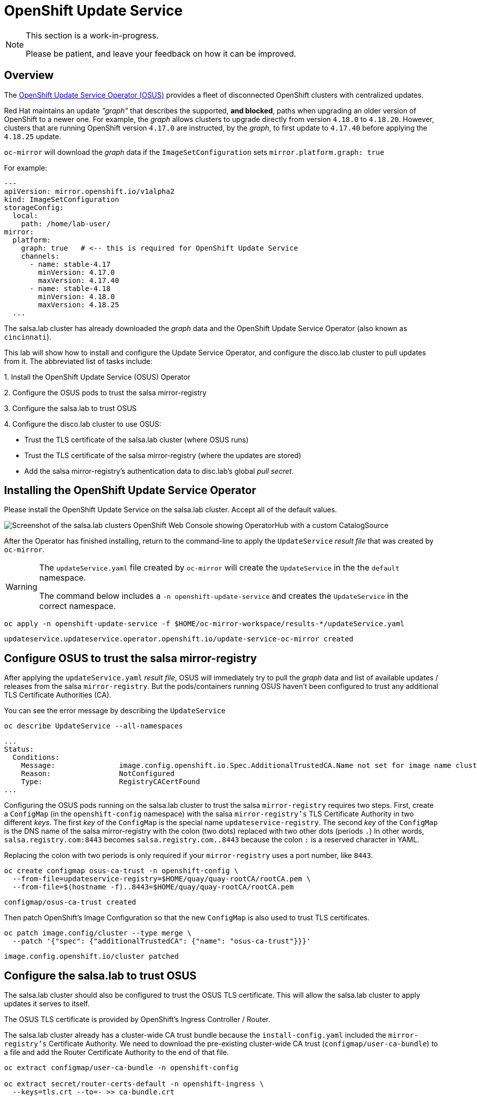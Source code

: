 = OpenShift Update Service

[NOTE]
--
This section is a work-in-progress.

Please be patient, and leave your feedback on how it can be improved.
--

== Overview

The https://docs.redhat.com/container-platform/{openshift_version}/updating/updating_a_cluster/updating_disconnected_cluster/disconnected-update-osus.html[OpenShift Update Service Operator (OSUS)] provides a fleet of disconnected OpenShift clusters with centralized updates.

Red Hat maintains an update __"graph"__ that describes the supported, **and blocked**, paths when upgrading an older version of OpenShift to a newer one.
For example, the __graph__ allows clusters to upgrade directly from version `4.18.0` to `4.18.20`.
However, clusters that are running OpenShift version `4.17.0` are instructed, by the __graph__, to first update to `4.17.40` before applying the `4.18.25` update.

`oc-mirror` will download the __graph__ data if the `ImageSetConfiguration` sets `mirror.platform.graph: true`

For example:

[source,yaml]
----
---
apiVersion: mirror.openshift.io/v1alpha2
kind: ImageSetConfiguration
storageConfig:
  local:
    path: /home/lab-user/
mirror:
  platform:
    graph: true   # <-- this is required for OpenShift Update Service
    channels:
      - name: stable-4.17
        minVersion: 4.17.0
        maxVersion: 4.17.40
      - name: stable-4.18
        minVersion: 4.18.0
        maxVersion: 4.18.25
  ...
----

The [.salsa]#salsa.lab cluster# has already downloaded the __graph__ data and the OpenShift Update Service Operator (also known as `cincinnati`).

This lab will show how to install and configure the Update Service Operator, and configure the [.highside]#disco.lab cluster# to pull updates from it.
The abbreviated list of tasks include:

{counter:overview}. Install the OpenShift Update Service (OSUS) Operator

{counter:overview}. Configure the OSUS pods to trust the [.salsa]#salsa mirror-registry#

{counter:overview}. Configure the [.salsa]#salsa.lab# to trust OSUS

{counter:overview}. Configure the [.highside]#disco.lab# cluster to use OSUS:

** Trust the TLS certificate of the [.salsa]#salsa.lab# cluster (where OSUS runs)
** Trust the TLS certificate of the [.salsa]#salsa mirror-registry# (where the updates are stored)
** Add the [.salsa]#salsa mirror-registry's# authentication data to [.highside]#disc.lab's# global __pull secret__.

== Installing the OpenShift Update Service Operator

Please install the OpenShift Update Service on the [.salsa]#salsa.lab# cluster.
Accept all of the default values.

image::disconnected-operator-catalog.png[Screenshot of the salsa.lab clusters OpenShift Web Console showing OperatorHub with a custom CatalogSource]

After the Operator has finished installing, return to the command-line to apply the `UpdateService` __result file__ that was created by `oc-mirror`.

[WARNING]
--
The `updateService.yaml` file created by `oc-mirror` will create the `UpdateService` in the the `default` namespace.

The command below includes a `-n openshift-update-service` and creates the `UpdateService` in the correct namespace.
--

[.salsa,source,bash,role=execute]
----
oc apply -n openshift-update-service -f $HOME/oc-mirror-workspace/results-*/updateService.yaml
----
[.output]
----
updateservice.updateservice.operator.openshift.io/update-service-oc-mirror created
----

== Configure OSUS to trust the salsa mirror-registry

After applying the `updateService.yaml` __result file__, OSUS will immediately try to pull the __graph__ data and list of available updates / releases from the [.salsa]#salsa# `mirror-registry`.
But the pods/containers running OSUS haven't been configured to trust any additional TLS Certificate Authorities (CA).

You can see the error message by describing the `UpdateService`

[.salsa,source,bash,role=execute]
----
oc describe UpdateService --all-namespaces
----
[.output]
----
...
Status:
  Conditions:
    Message:               image.config.openshift.io.Spec.AdditionalTrustedCA.Name not set for image name cluster
    Reason:                NotConfigured
    Type:                  RegistryCACertFound
...
----

Configuring the OSUS pods running on the [.salsa]#salsa.lab# cluster to trust the [.salas]#salsa# `mirror-registry` requires two steps.
First, create a `ConfigMap` (in the `openshift-config` namespace) with the [.salsa]#salsa# `mirror-registry's` TLS Certificate Authority in two different __keys__.
The first __key__ of the `ConfigMap` is the special name `updateservice-registry`.
The second __key__ of the `ConfigMap` is the DNS name of the [.salsa]#salsa# mirror-registry with the colon (two dots) replaced with two other dots (periods `.`)
In other words, `salsa.registry.com:8443` becomes `salsa.registry.com..8443` because the colon `:` is a reserved character in YAML.

Replacing the colon with two periods is only required if your `mirror-registry` uses a port number, like `8443`.

[.salsa,source,bash,role=execute]
----
oc create configmap osus-ca-trust -n openshift-config \
  --from-file=updateservice-registry=$HOME/quay/quay-rootCA/rootCA.pem \
  --from-file=$(hostname -f)..8443=$HOME/quay/quay-rootCA/rootCA.pem
----
[.output]
----
configmap/osus-ca-trust created
----

Then patch OpenShift's Image Configuration so that the new `ConfigMap` is also used to trust TLS certificates.

[.salsa,source,bash,role=execute]
----
oc patch image.config/cluster --type merge \
  --patch '{"spec": {"additionalTrustedCA": {"name": "osus-ca-trust"}}}'
----
[.output]
----
image.config.openshift.io/cluster patched
----

== Configure the [.salsa]#salsa.lab# to trust OSUS

The [.salsa]#salsa.lab# cluster should also be configured to trust the OSUS TLS certificate.
This will allow the [.salsa]#salsa.lab# cluster to apply updates it serves to itself.

The OSUS TLS certificate is provided by OpenShift's Ingress Controller / Router.

The [.salsa]#salsa.lab# cluster already has a cluster-wide CA trust bundle because the `install-config.yaml` included the `mirror-registry's` Certificate Authority.
We need to download the pre-existing cluster-wide CA trust (`configmap/user-ca-bundle`) to a file and add the Router Certificate Authority to the end of that file.

[.salsa,source,bash,role=execute]
----
oc extract configmap/user-ca-bundle -n openshift-config

oc extract secret/router-certs-default -n openshift-ingress \
  --keys=tls.crt --to=- >> ca-bundle.crt
----
[.output]
----
ca-bundle.crt
# tls.crt
----

Then replace the pre-existing cluster-wide CA trust (`configmap/user-ca-bundle`) with the updated list of Certificate Authorities.

[.salsa,source,bash,role=execute]
----
oc set data configmap/user-ca-bundle -n openshift-config --from-file ca-bundle.crt
----
[.output]
----
configmap/user-ca-bundle data updated
----

The [.salsa]#salsa.lab# cluster will now trust itself when applying updates.

Use the following commands to point [.salsa]#salsa.lab# to itself for updates.
Begin by identifying the URL of the __graph__ data being served by OSUS.

[.salsa,source,bash,role=execute]
----
OSUS_URL=$(oc get -n openshift-update-service updateservice update-service-oc-mirror -o jsonpath='{.status.policyEngineURI}/api/upgrades_info/v1/graph{"\n"}')
echo $OSUS_URL
----
[.output]
----
https://update-service-oc-mirror-route-openshift-update-service.apps.salsa.lab/api/upgrades_info/v1/graph
----

Then patch the __graph__ data URL into the [.salsa]#salsa.lab# cluster.

[.salsa,source,bash,role=execute]
----
oc patch clusterversion/version --type merge -p "{\"spec\":{\"upstream\":\"$OSUS_URL\"}}"
----
[.output]
----
clusterversion.config.openshift.io/version patched
----

Finally, you can use the Web Console (under Administration and Cluster Settings) to choose an update.
You can also use the command-line `oc adm upgrade` to show the next suggested upgrade.

== Configure the disco.lab cluster to use OSUS

Configuring the [.highside]#disco.lab# cluster to use OSUS from the [.salsa]#salsa.lab# cluster adds one extra step, updating the global __pull secret__ with credentials for the [.salsa]#salsa mirror-registry#.

The [.salsa]#salsa mirror-registry# credentials are `init` / `salsapass`.

Log in to the [.highside]#highside# system, discover the [.salsa]#salsa mirror-registry's# DNS name, trust its TLS certificates,and add its credentials to the [.highside]#disco.lab# __pull secret__ with `podman`.

[.highside,source,bash,role=execute]
----
SALSA_REG=$(openssl s_client -connect salsa:8443</dev/null 2>/dev/null | awk '/^issuer/ {print $NF}')
echo $SALSA_REG
----
[.output]
----
ip-10-0-6-85.us-west-2.compute.internal
----

Download the [.salsa]#salsa mirror-registry# and OSUS TLS certificates and trust them.

[TIP]
--
Use SSH to copy the TLS certificate bundle file that was created on the [.salsa]#salsa# system.

Look in the Table of Contents, or the xref:index.adoc[Workshop Overview] to find your unique password.
--

[.highside,source,bash,role=execute]
----
scp salsa:~/ca-bundle.crt .
----
[.output]
----
ca-bundle.crt                         100%  3823    4.3MB/s   00:00
----

Configure the [.highside]#highside# system to trust [.salsa]#salsa's mirror-registry#. 

[.highside,source,bash,role=execute]
----
sudo cp -v ca-bundle.crt /etc/pki/ca-trust/source/anchors/
sudo update-ca-trust
----
[.output]
----
'ca-bundle.crt' -> '/etc/pki/ca-trust/source/anchors/ca-bundle.crt'
----

Combine the [.highside]#disco.lab's# cluster-wide CA trust with the [.salsa]#salsa# certificates.

[.highside,source,bash,role=execute]
----
oc extract configmap/user-ca-bundle -n openshift-config --to=- >> ca-bundle.crt
----
[.output]
----
# ca-bundle.crt
----

Replace [.highside]#disco.lab's# cluster-wide CA trust with the combined CA bundle

[.highside,source,bash,role=execute]
----
oc set data configmap/user-ca-bundle -n openshift-config --from-file ca-bundle.crt
----
[.output]
----
configmap/user-ca-bundle data updated
----

Add the [.salsa]#salsa mirror-registry# credentials to the [.highside]#highside# system's local __pull secret__.

[.highside,source,bash,role=execute]
----
podman login --username init --password salsapass $SALSA_REG:8443
cat $XDG_RUNTIME_DIR/containers/auth.json
----
[.output]
----
Login Succeeded!
{
  "auths": {
    "ip-10-0-54-198.us-west-2.compute.internal:8443": {
      "auth": "aW5pdDpkaXNjb3Bhc3M="
    },
    "ip-10-0-6-85.us-west-2.compute.internal:8443": {
      "auth": "aW5pdDpzYWxzYXBhc3M="
    }
  }
}
----

Replace the [.highside]#disco.lab# cluster's global __pull secret__

[.highside,source,bash,role=execute]
----
oc set data secret/pull-secret -n openshift-config --from-file=.dockerconfigjson=$XDG_RUNTIME_DIR/containers/auth.json
----
[.output]
----
secret/pull-secret data updated
----

Finally, patch the [.highside]#disco.lab# cluster to look for updates from the [.salsa]#OSUS on salsa.lab#.

[.highside,source,bash,role=execute]
----
oc patch clusterversion/version --type merge \
  --patch '{"spec":{"upstream":"https://update-service-oc-mirror-route-openshift-update-service.apps.salsa.lab/api/upgrades_info/v1/graph"}}'
----
[.output]
----
clusterversion.config.openshift.io/version patched
----

Confirm that [.highside]#disco.lab# can update from [.salsa]#OSUS running on salsa.lab# cluster.

[TIP]
You can also use the Web Console (under Administration and Cluster Settings) to choose an update.

[.highside,source,bash,role=execute]
----
oc adm upgrade
----
[.output]
----
Cluster version is 4.18.25

Upstream: https://update-service-oc-mirror-route-openshift-update-service.apps.salsa.lab/api/upgrades_info/v1/graph
Channel: stable-4.18 (available channels: candidate-4.18, candidate-4.19, eus-4.18, fast-4.18, fast-4.19, stable-4.18, stable-4.19)

Recommended updates:

  VERSION     IMAGE
  4.18.25     ip-10-0-6-85.us-west-2.compute.internal:8443/openshift/release-images@sha256:e64464879cd1acdfa7112c1ac1d90039e1689189e0af197f34881c79decda933
----

[NOTE]
--
Your update / release will not be accepted if you haven't uploaded the `release` signatures from the `oc-mirror` __results files__.
See xref:lab05.adoc#_update_your_cluster[Lab 5] for details on how to trust the `release signatures`.
--







// Appendix

== OSUS Appendix

=== ConfigMap YAML

[.salsa,source,bash,role=execute]
----
oc get configmap/osus-ca-trust -n openshift-config
----
[.output]
----
[lab-user@salsa ~]$ oc get -n openshift-config cm/osus-ca-trust -o yaml
apiVersion: v1
data:
  ip-10-0-6-85.us-west-2.compute.internal..8443: |
    -----BEGIN CERTIFICATE-----
    ...
    -----END CERTIFICATE-----
  updateservice-registry: |
    -----BEGIN CERTIFICATE-----
    ....
    -----END CERTIFICATE-----
kind: ConfigMap
metadata:
  name: osus-ca-trust
  namespace: openshift-config
----


//[.highside,source,bash,role=execute]
//----
//openssl s_client -connect $SALSA_REG:8443 -showcerts 2>/dev/null </dev/null |
//  awk '/BEGIN CERTIFICATE/,/END CERTIFICATE/ {if(/BEGIN CERTIFICATE/){a++}; out="salsa-mirror-reg-" a ".pem"; print >out}'
//
//sudo cp -v salsa-mirror-reg* /etc/pki/ca-trust/source/anchors/
//sudo update-ca-trust
//----
//[.output]
//----
//'salsa-mirror-reg-1.pem' -> '/etc/pki/ca-trust/source/anchors/salsa-mirror-reg-1.pem'
//'salsa-mirror-reg-2.pem' -> '/etc/pki/ca-trust/source/anchors/salsa-mirror-reg-2.pem'
//----
